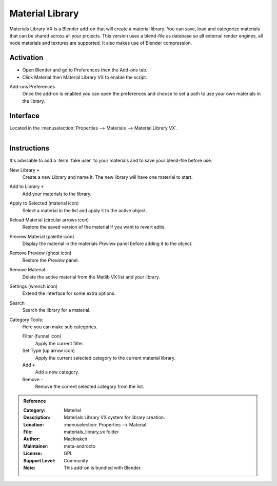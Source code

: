 
****************
Material Library
****************

Materials Library VX is a Blender add-on that will create a material library.
You can save, load and categorize materials that can be shared across all your projects.
This version uses a blend-file as database so all external render engines,
all node materials and textures are supported. It also makes use of Blender compression.

.. seealso::

   Please see `author's site <https://sites.google.com/site/aleonserra/home/scripts/matlib-vx-5-6>`__
   for the older original docs.


Activation
==========

- Open Blender and go to Preferences then the Add-ons tab.
- Click Material then Material Library VX to enable the script.

Add-ons Preferences
   Once the add-on is enabled you can open the preferences and
   choose to set a path to use your own materials in the library.


Interface
=========

Located in the :menuselection:`Properties --> Materials --> Material Library VX`.

.. figure:: /images/addons_materials_material-library_ui.jpg
   :align: right
   :width: 330px


Instructions
============

It's advisable to add a :term:`fake user` to your materials and
to save your blend-file before use.

New Library ``+``
   Create a new Library and name it. The new library will have one material to start.

Add to Library ``+``
   Add your materials to the library.

Apply to Selected (material icon)
   Select a material in the list and apply it to the active object.

Reload Material (circular arrows icon)
   Restore the saved version of the material if you want to revert edits.

Preview Material (palette icon)
   Display the material in the materials *Preview* panel before adding it to the object.

Remove Preview (ghost icon)
   Restore the *Preview* panel.

Remove Material ``-``
   Delete the active material from the Matlib VX list and your library.

Settings (wrench icon)
   Extend the interface for some extra options.

Search
   Search the library for a material.

Category Tools:
   Here you can make sub categories.

   Filter (funnel icon)
      Apply the current filter.
   Set Type (up arrow icon)
      Apply the current selected category to the current material library.
   Add ``+``
      Add a new category.
   Remove ``-``
      Remove the current selected category from the list.


.. admonition:: Reference
   :class: refbox

   :Category:  Material
   :Description: Materials Library VX system for library creation.
   :Location: :menuselection:`Properties --> Material`
   :File: materials_library_vx folder
   :Author: Mackraken
   :Maintainer: meta-androcto
   :License: GPL
   :Support Level: Community
   :Note: This add-on is bundled with Blender.
